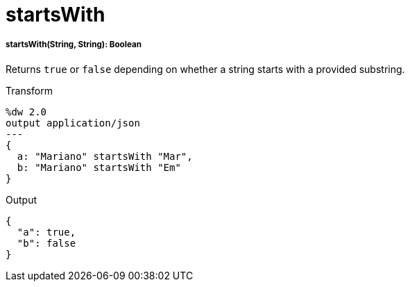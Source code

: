 = startsWith

//* <<startswith1>>


[[startswith1]]
===== startsWith(String, String): Boolean

Returns `true` or `false` depending on whether a string starts with a provided
substring.

.Transform
[source,DataWeave, linenums]
----
%dw 2.0
output application/json
---
{
  a: "Mariano" startsWith "Mar",
  b: "Mariano" startsWith "Em"
}
----

.Output
[source,JSON,linenums]
----
{
  "a": true,
  "b": false
}
----

